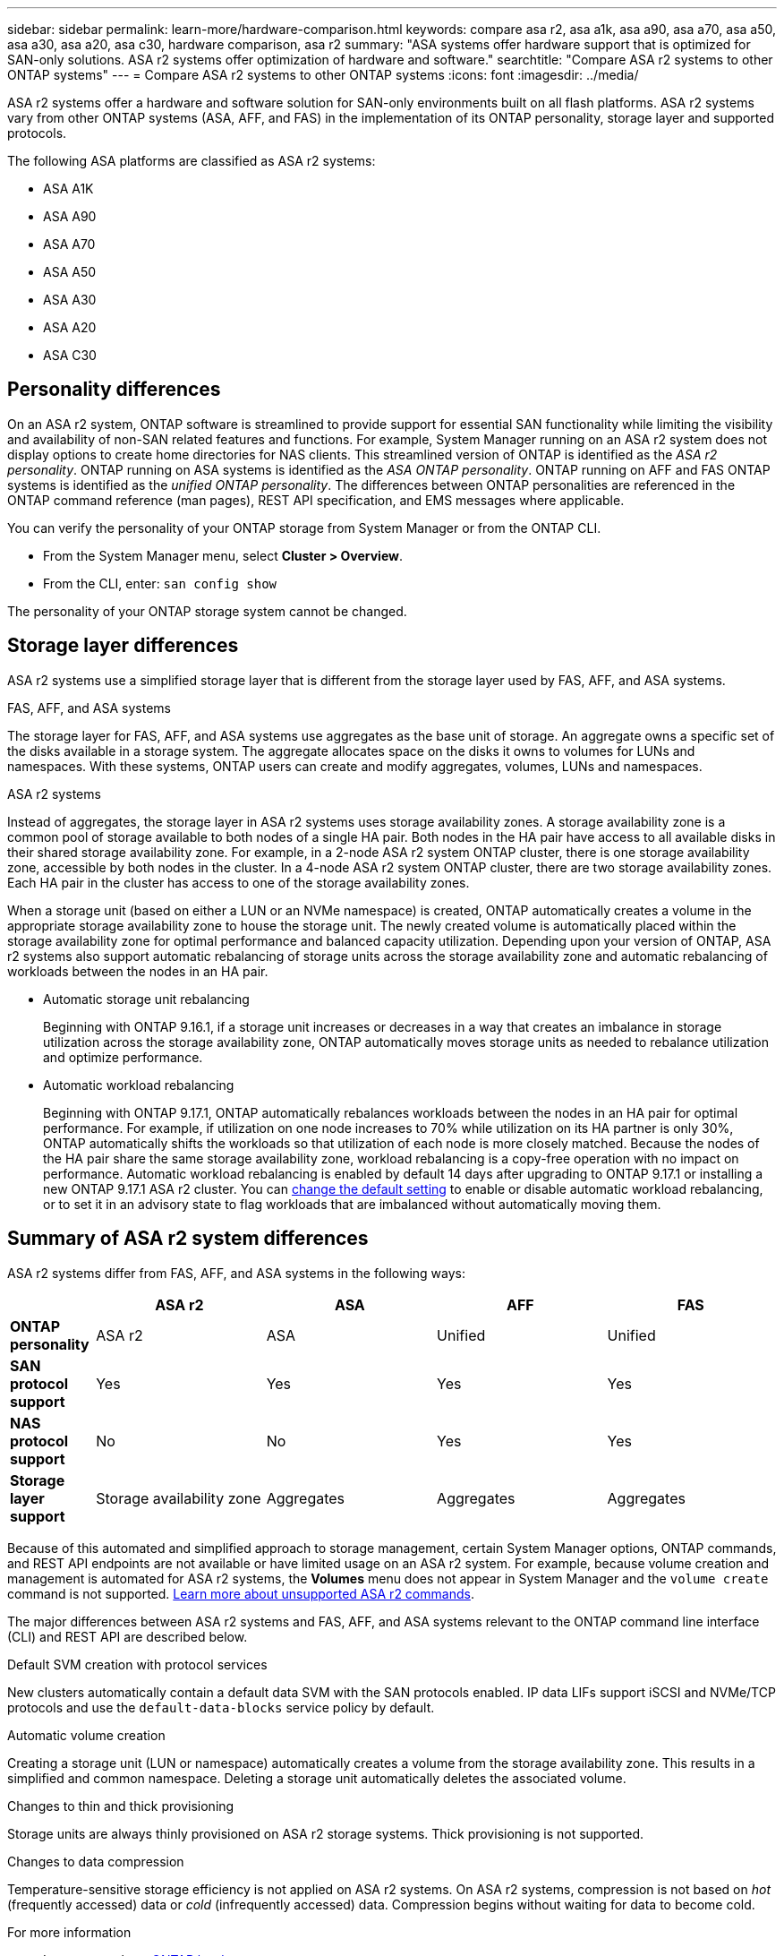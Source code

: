 ---
sidebar: sidebar
permalink: learn-more/hardware-comparison.html
keywords: compare asa r2, asa a1k, asa a90, asa a70, asa a50, asa a30, asa a20, asa c30, hardware comparison, asa r2
summary: "ASA systems offer hardware support that is optimized for SAN-only solutions.  ASA r2 systems offer optimization of hardware and software."
searchtitle: "Compare ASA r2 systems to other ONTAP systems"
---
= Compare ASA r2 systems to other ONTAP systems 
:icons: font
:imagesdir: ../media/

[.lead]
ASA r2 systems offer a hardware and software solution for SAN-only environments built on all flash platforms. ASA r2 systems vary from other ONTAP systems (ASA, AFF, and FAS) in the implementation of its ONTAP personality, storage layer and supported protocols.

The following ASA platforms are classified as ASA r2 systems:

* ASA A1K
* ASA A90
* ASA A70
* ASA A50
* ASA A30
* ASA A20
* ASA C30

== Personality differences

On an ASA r2 system, ONTAP software is streamlined to provide support for essential SAN functionality while limiting the visibility and availability of non-SAN related features and functions. For example, System Manager running on an ASA r2 system does not display options to create home directories for NAS clients. This streamlined version of ONTAP is identified as the _ASA r2 personality_. ONTAP running on ASA systems is identified as the _ASA ONTAP personality_.  ONTAP running on AFF and FAS ONTAP systems is identified as the _unified ONTAP personality_. The differences between ONTAP personalities are referenced in the ONTAP command reference (man pages), REST API specification, and EMS messages where applicable. 

You can verify the personality of your ONTAP storage from System Manager or from the ONTAP CLI. 

* From the System Manager menu, select *Cluster > Overview*.
* From the CLI, enter: `san config show`

The personality of your ONTAP storage system cannot be changed.

== Storage layer differences 

ASA r2 systems use a simplified storage layer that is different from the storage layer used by FAS, AFF, and ASA systems.  

.FAS, AFF, and ASA systems

The storage layer for FAS, AFF, and ASA systems use aggregates as the base unit of storage. An aggregate owns a specific set of the disks available in a storage system. The aggregate allocates space on the disks it owns to volumes for LUNs and namespaces. With these systems, ONTAP users can create and modify aggregates, volumes, LUNs and namespaces.

.ASA r2 systems

Instead of aggregates, the storage layer in ASA r2 systems uses storage availability zones. A storage availability zone is a common pool of storage available to both nodes of a single HA pair. Both nodes in the HA pair have access to all available disks in their shared storage availability zone.  For example, in a 2-node ASA r2 system ONTAP cluster, there is one storage availability zone, accessible by both nodes in the cluster.  In a 4-node ASA r2 system ONTAP cluster, there are two storage availability zones.  Each HA pair in the cluster has access to one of the storage availability zones. 

When a storage unit (based on either a LUN or an NVMe namespace) is created, ONTAP automatically creates a volume in the appropriate storage availability zone to house the storage unit. The newly created volume is automatically placed within the storage availability zone for optimal performance and balanced capacity utilization. Depending upon your version of ONTAP, ASA r2 systems also support automatic rebalancing of storage units across the storage availability zone and automatic rebalancing of workloads between the nodes in an HA pair.

* Automatic storage unit rebalancing
+
Beginning with ONTAP 9.16.1, if a storage unit increases or decreases in a way that creates an imbalance in storage utilization across the storage availability zone, ONTAP automatically moves storage units as needed to rebalance utilization and optimize performance.
* Automatic workload rebalancing
+
Beginning with ONTAP 9.17.1, ONTAP automatically rebalances workloads between the nodes in an HA pair for optimal performance.  For example, if utilization on one node increases to 70% while utilization on its HA partner is only 30%, ONTAP automatically shifts the workloads so that utilization of each node is more closely matched.  Because the nodes of the HA pair share the same storage availability zone, workload rebalancing is a copy-free operation with no impact on performance. Automatic workload rebalancing is enabled by default 14 days after upgrading to ONTAP 9.17.1 or installing a new ONTAP 9.17.1 ASA r2 cluster. You can link:administer/rebalance-workloads.html[change the default setting] to enable or disable automatic workload rebalancing, or to set it in an advisory state to flag workloads that are imbalanced without automatically moving them.

== Summary of ASA r2 system differences

ASA r2 systems differ from FAS, AFF, and ASA systems in the following ways:

[cols=5*,options="header",cols="1h,2,2,2,2"]
|===
a|
a| ASA r2
a| ASA
a| AFF
a| FAS

a| *ONTAP personality*
| ASA r2
| ASA
| Unified
| Unified

a| *SAN protocol support*
| Yes
| Yes
| Yes
| Yes

a| *NAS protocol support*
| No
| No
| Yes
| Yes

a| *Storage layer support*
| Storage availability zone
| Aggregates
| Aggregates
| Aggregates

// table end
|===

Because of this automated and simplified approach to storage management, certain System Manager options, ONTAP commands, and REST API endpoints are not available or have limited usage on an ASA r2 system.  For example, because volume creation and management is automated for ASA r2 systems, the *Volumes* menu does not appear in System Manager and the `volume create` command is not supported.  link:learn-more/cli-support.html[Learn more about unsupported ASA r2 commands].  

The major differences between ASA r2 systems and FAS, AFF, and ASA systems relevant to the ONTAP command line interface (CLI) and REST API are described below.

.Default SVM creation with protocol services
New clusters automatically contain a default data SVM with the SAN protocols enabled. IP data LIFs support iSCSI and NVMe/TCP protocols and use the `default-data-blocks` service policy by default.

.Automatic volume creation
Creating a storage unit (LUN or namespace) automatically creates a volume from the storage availability zone. This results in a simplified and common namespace. Deleting a storage unit automatically deletes the associated volume.

.Changes to thin and thick provisioning
Storage units are always thinly provisioned on ASA r2 storage systems. Thick provisioning is not supported.

.Changes to data compression
Temperature-sensitive storage efficiency is not applied on ASA r2 systems. On ASA r2 systems, compression is not based on _hot_ (frequently accessed) data or _cold_ (infrequently accessed) data.  Compression begins without waiting for data to become cold. 


.For more information

* Learn more about link:https://docs.netapp.com/us-en/ontap-systems-family/intro-family.html[ONTAP hardware systems^].
* See full configuration support and limitations for ASA and ASA r2 systems in link:https://hwu.netapp.com/[NetApp Hardware Universe^].
* Learn more about the link:https://www.netapp.com/pdf.html?item=/media/85736-ds-4254-asa.pdf[NetApp ASA^].


// 2025 July 24, ONTAPDOC-2693
// 2025 June 04, ONTAPDOC-2994
// 2025 May 16, GitIssue 43
// 2025 April 10, ONTAPDOC 2892
// 2025 Feb 28, ONTAPDOC 2260
// 2024 Jan 24, ONTAPDOC 2260
// 2024 Oct 03, ONTAP GitHub Issue 1496
// 2024 Sept 23, ONTAPDOC 1933